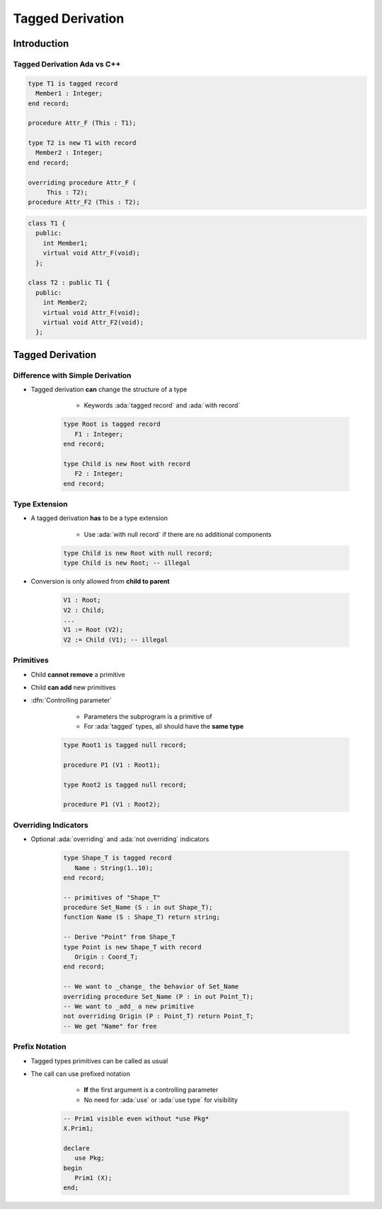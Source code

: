 *****************
Tagged Derivation
*****************

..
    Coding language

.. role:: ada(code)
    :language: Ada

.. role:: C(code)
    :language: C

.. role:: cpp(code)
    :language: C++

..
    Math symbols

.. |rightarrow| replace:: :math:`\rightarrow`
.. |forall| replace:: :math:`\forall`
.. |exists| replace:: :math:`\exists`
.. |equivalent| replace:: :math:`\iff`
.. |le| replace:: :math:`\le`
.. |ge| replace:: :math:`\ge`
.. |lt| replace:: :math:`<`
.. |gt| replace:: :math:`>`

..
    Miscellaneous symbols

.. |checkmark| replace:: :math:`\checkmark`

==============
Introduction
==============

------------------------------
Tagged Derivation Ada vs C++
------------------------------

.. container:: columns

 .. container:: column

    .. code:: Ada

       type T1 is tagged record
         Member1 : Integer;
       end record;

       procedure Attr_F (This : T1);

       type T2 is new T1 with record
         Member2 : Integer;
       end record;

       overriding procedure Attr_F (
            This : T2);
       procedure Attr_F2 (This : T2);

 .. container:: column

    .. code:: C++

       class T1 {
         public:
           int Member1;
           virtual void Attr_F(void);
         };

       class T2 : public T1 {
         public:
           int Member2;
           virtual void Attr_F(void);
           virtual void Attr_F2(void);
         };

=================
Tagged Derivation
=================

---------------------------------
Difference with Simple Derivation
---------------------------------

* Tagged derivation **can** change the structure of a type

    - Keywords :ada:`tagged record` and :ada:`with record`

   .. code:: Ada

      type Root is tagged record
         F1 : Integer;
      end record;

      type Child is new Root with record
         F2 : Integer;
      end record;

--------------
Type Extension
--------------

* A tagged derivation **has** to be a type extension

    - Use :ada:`with null record` if there are no additional components

   .. code:: Ada

      type Child is new Root with null record;
      type Child is new Root; -- illegal

* Conversion is only allowed from **child to parent**

   .. code:: Ada

      V1 : Root;
      V2 : Child;
      ...
      V1 := Root (V2);
      V2 := Child (V1); -- illegal

------------
Primitives
------------

* Child **cannot remove** a primitive
* Child **can add** new primitives
* :dfn:`Controlling parameter`

    - Parameters the subprogram is a primitive of
    - For :ada:`tagged` types, all should have the **same type**

   .. code:: Ada

      type Root1 is tagged null record;

      procedure P1 (V1 : Root1);

      type Root2 is tagged null record;

      procedure P1 (V1 : Root2);

---------------------
Overriding Indicators
---------------------

* Optional :ada:`overriding` and :ada:`not overriding` indicators

   .. code:: Ada

      type Shape_T is tagged record
         Name : String(1..10);
      end record;

      -- primitives of "Shape_T"
      procedure Set_Name (S : in out Shape_T);
      function Name (S : Shape_T) return string;

      -- Derive "Point" from Shape_T
      type Point is new Shape_T with record
         Origin : Coord_T;
      end record;

      -- We want to _change_ the behavior of Set_Name
      overriding procedure Set_Name (P : in out Point_T);
      -- We want to _add_ a new primitive
      not overriding Origin (P : Point_T) return Point_T;
      -- We get "Name" for free

-----------------
Prefix Notation
-----------------

* Tagged types primitives can be called as usual
* The call can use prefixed notation

    - **If** the first argument is a controlling parameter
    - No need for :ada:`use` or :ada:`use type` for visibility

   .. code:: Ada

      -- Prim1 visible even without *use Pkg*
      X.Prim1;

      declare
         use Pkg;
      begin
         Prim1 (X);
      end;
